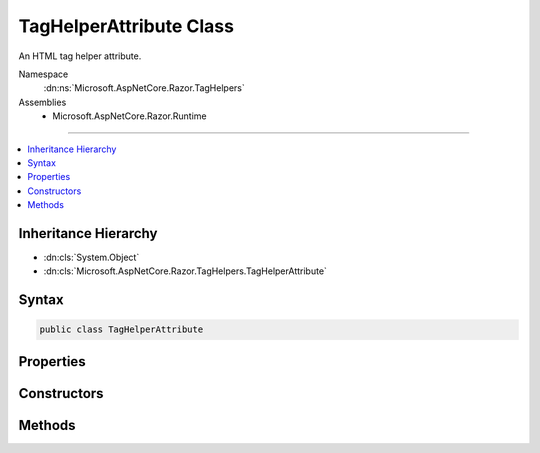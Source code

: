 

TagHelperAttribute Class
========================






An HTML tag helper attribute.


Namespace
    :dn:ns:`Microsoft.AspNetCore.Razor.TagHelpers`
Assemblies
    * Microsoft.AspNetCore.Razor.Runtime

----

.. contents::
   :local:



Inheritance Hierarchy
---------------------


* :dn:cls:`System.Object`
* :dn:cls:`Microsoft.AspNetCore.Razor.TagHelpers.TagHelperAttribute`








Syntax
------

.. code-block:: csharp

    public class TagHelperAttribute








.. dn:class:: Microsoft.AspNetCore.Razor.TagHelpers.TagHelperAttribute
    :hidden:

.. dn:class:: Microsoft.AspNetCore.Razor.TagHelpers.TagHelperAttribute

Properties
----------

.. dn:class:: Microsoft.AspNetCore.Razor.TagHelpers.TagHelperAttribute
    :noindex:
    :hidden:

    
    .. dn:property:: Microsoft.AspNetCore.Razor.TagHelpers.TagHelperAttribute.Minimized
    
        
    
        
        Gets an indication whether the attribute is minimized or not.
    
        
        :rtype: System.Boolean
    
        
        .. code-block:: csharp
    
            public bool Minimized
            {
                get;
            }
    
    .. dn:property:: Microsoft.AspNetCore.Razor.TagHelpers.TagHelperAttribute.Name
    
        
    
        
        Gets the name of the attribute.
    
        
        :rtype: System.String
    
        
        .. code-block:: csharp
    
            public string Name
            {
                get;
            }
    
    .. dn:property:: Microsoft.AspNetCore.Razor.TagHelpers.TagHelperAttribute.Value
    
        
    
        
        Gets the value of the attribute.
    
        
        :rtype: System.Object
    
        
        .. code-block:: csharp
    
            public object Value
            {
                get;
            }
    

Constructors
------------

.. dn:class:: Microsoft.AspNetCore.Razor.TagHelpers.TagHelperAttribute
    :noindex:
    :hidden:

    
    .. dn:constructor:: Microsoft.AspNetCore.Razor.TagHelpers.TagHelperAttribute.TagHelperAttribute(System.String)
    
        
    
        
        Instantiates a new instance of :any:`Microsoft.AspNetCore.Razor.TagHelpers.TagHelperAttribute` with the specified <em>name</em>.
        :dn:prop:`Microsoft.AspNetCore.Razor.TagHelpers.TagHelperAttribute.Minimized` is set to <code>true</code> and :dn:prop:`Microsoft.AspNetCore.Razor.TagHelpers.TagHelperAttribute.Value` to <code>null</code>.
    
        
    
        
        :param name: The :dn:prop:`Microsoft.AspNetCore.Razor.TagHelpers.TagHelperAttribute.Name` of the attribute.
        
        :type name: System.String
    
        
        .. code-block:: csharp
    
            public TagHelperAttribute(string name)
    
    .. dn:constructor:: Microsoft.AspNetCore.Razor.TagHelpers.TagHelperAttribute.TagHelperAttribute(System.String, System.Object)
    
        
    
        
        Instantiates a new instance of :any:`Microsoft.AspNetCore.Razor.TagHelpers.TagHelperAttribute` with the specified <em>name</em>
        and <em>value</em>. :dn:prop:`Microsoft.AspNetCore.Razor.TagHelpers.TagHelperAttribute.Minimized` is set to <code>false</code>.
    
        
    
        
        :param name: The :dn:prop:`Microsoft.AspNetCore.Razor.TagHelpers.TagHelperAttribute.Name` of the attribute.
        
        :type name: System.String
    
        
        :param value: The :dn:prop:`Microsoft.AspNetCore.Razor.TagHelpers.TagHelperAttribute.Value` of the attribute.
        
        :type value: System.Object
    
        
        .. code-block:: csharp
    
            public TagHelperAttribute(string name, object value)
    
    .. dn:constructor:: Microsoft.AspNetCore.Razor.TagHelpers.TagHelperAttribute.TagHelperAttribute(System.String, System.Object, System.Boolean)
    
        
    
        
        Instantiates a new instance of :any:`Microsoft.AspNetCore.Razor.TagHelpers.TagHelperAttribute` with the specified <em>name</em>,
        <em>value</em> and <em>minimized</em>.
    
        
    
        
        :param name: The :dn:prop:`Microsoft.AspNetCore.Razor.TagHelpers.TagHelperAttribute.Name` of the new instance.
        
        :type name: System.String
    
        
        :param value: The :dn:prop:`Microsoft.AspNetCore.Razor.TagHelpers.TagHelperAttribute.Value` of the new instance.
        
        :type value: System.Object
    
        
        :param minimized: The :dn:prop:`Microsoft.AspNetCore.Razor.TagHelpers.TagHelperAttribute.Minimized` value of the new instance.
        
        :type minimized: System.Boolean
    
        
        .. code-block:: csharp
    
            public TagHelperAttribute(string name, object value, bool minimized)
    

Methods
-------

.. dn:class:: Microsoft.AspNetCore.Razor.TagHelpers.TagHelperAttribute
    :noindex:
    :hidden:

    
    .. dn:method:: Microsoft.AspNetCore.Razor.TagHelpers.TagHelperAttribute.Equals(Microsoft.AspNetCore.Razor.TagHelpers.TagHelperAttribute)
    
        
    
        
        :type other: Microsoft.AspNetCore.Razor.TagHelpers.TagHelperAttribute
        :rtype: System.Boolean
    
        
        .. code-block:: csharp
    
            public bool Equals(TagHelperAttribute other)
    
    .. dn:method:: Microsoft.AspNetCore.Razor.TagHelpers.TagHelperAttribute.Equals(System.Object)
    
        
    
        
        :type obj: System.Object
        :rtype: System.Boolean
    
        
        .. code-block:: csharp
    
            public override bool Equals(object obj)
    
    .. dn:method:: Microsoft.AspNetCore.Razor.TagHelpers.TagHelperAttribute.GetHashCode()
    
        
        :rtype: System.Int32
    
        
        .. code-block:: csharp
    
            public override int GetHashCode()
    

